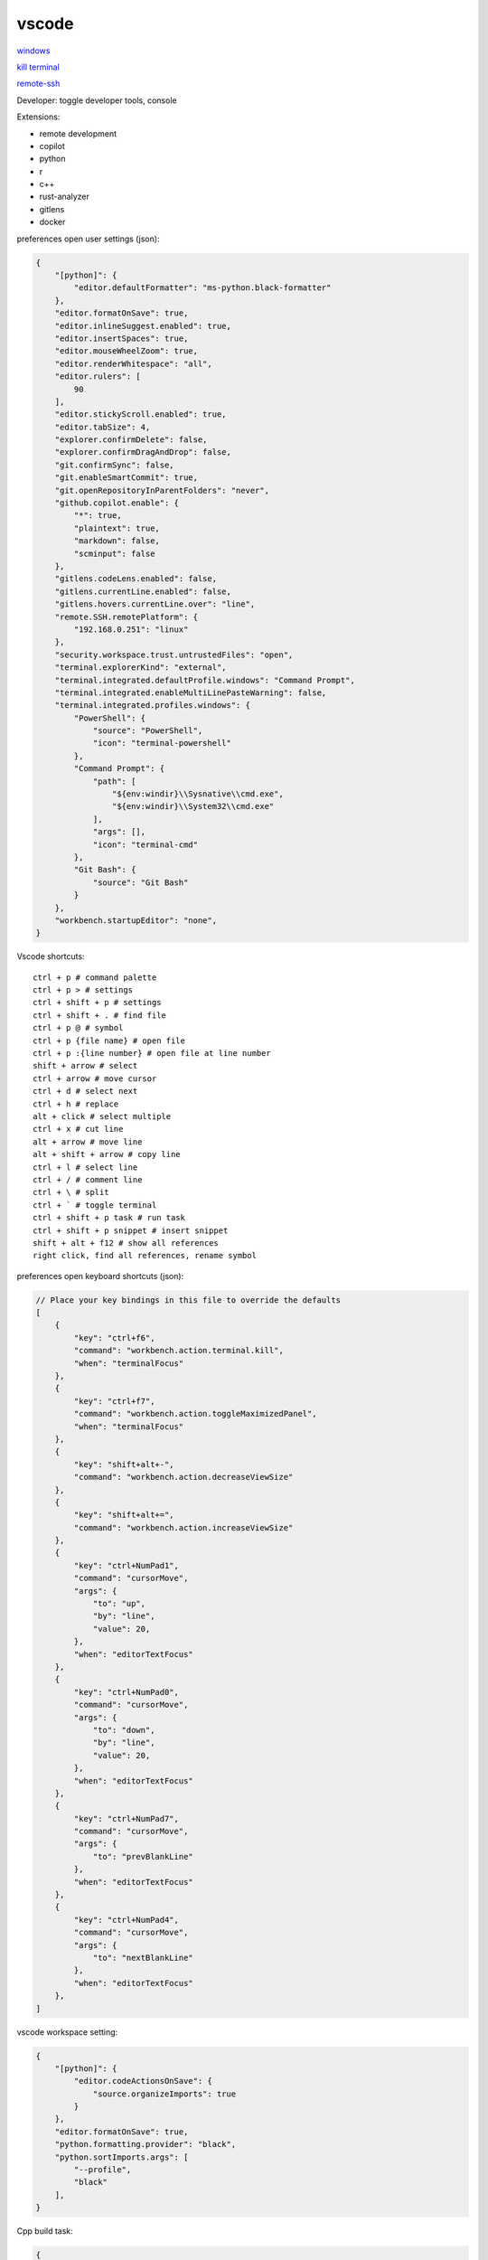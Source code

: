 vscode
---------------

`windows <https://code.visualstudio.com/>`_

`kill terminal <https://stackoverflow.com/questions/50569100/vscode-how-to-make-ctrlk-kill-till-the-end-of-line-in-the-terminal>`_

`remote-ssh <https://code.visualstudio.com/docs/remote/ssh>`_

Developer: toggle developer tools, console

Extensions:

- remote development
- copilot
- python
- r
- c++
- rust-analyzer
- gitlens
- docker

preferences open user settings (json):

.. code-block:: json

    {
        "[python]": {
            "editor.defaultFormatter": "ms-python.black-formatter"
        },
        "editor.formatOnSave": true,
        "editor.inlineSuggest.enabled": true,
        "editor.insertSpaces": true,
        "editor.mouseWheelZoom": true,
        "editor.renderWhitespace": "all",
        "editor.rulers": [
            90
        ],
        "editor.stickyScroll.enabled": true,
        "editor.tabSize": 4,
        "explorer.confirmDelete": false,
        "explorer.confirmDragAndDrop": false,
        "git.confirmSync": false,
        "git.enableSmartCommit": true,
        "git.openRepositoryInParentFolders": "never",
        "github.copilot.enable": {
            "*": true,
            "plaintext": true,
            "markdown": false,
            "scminput": false
        },
        "gitlens.codeLens.enabled": false,
        "gitlens.currentLine.enabled": false,
        "gitlens.hovers.currentLine.over": "line",
        "remote.SSH.remotePlatform": {
            "192.168.0.251": "linux"
        },
        "security.workspace.trust.untrustedFiles": "open",
        "terminal.explorerKind": "external",
        "terminal.integrated.defaultProfile.windows": "Command Prompt",
        "terminal.integrated.enableMultiLinePasteWarning": false,
        "terminal.integrated.profiles.windows": {
            "PowerShell": {
                "source": "PowerShell",
                "icon": "terminal-powershell"
            },
            "Command Prompt": {
                "path": [
                    "${env:windir}\\Sysnative\\cmd.exe",
                    "${env:windir}\\System32\\cmd.exe"
                ],
                "args": [],
                "icon": "terminal-cmd"
            },
            "Git Bash": {
                "source": "Git Bash"
            }
        },
        "workbench.startupEditor": "none",
    }

Vscode shortcuts::

    ctrl + p # command palette
    ctrl + p > # settings
    ctrl + shift + p # settings
    ctrl + shift + . # find file
    ctrl + p @ # symbol
    ctrl + p {file name} # open file
    ctrl + p :{line number} # open file at line number
    shift + arrow # select
    ctrl + arrow # move cursor
    ctrl + d # select next
    ctrl + h # replace
    alt + click # select multiple
    ctrl + x # cut line
    alt + arrow # move line
    alt + shift + arrow # copy line
    ctrl + l # select line
    ctrl + / # comment line
    ctrl + \ # split
    ctrl + ` # toggle terminal
    ctrl + shift + p task # run task
    ctrl + shift + p snippet # insert snippet
    shift + alt + f12 # show all references
    right click, find all references, rename symbol

preferences open keyboard shortcuts (json):

.. code-block:: json

    // Place your key bindings in this file to override the defaults
    [
        {
            "key": "ctrl+f6",
            "command": "workbench.action.terminal.kill",
            "when": "terminalFocus"
        },
        {
            "key": "ctrl+f7",
            "command": "workbench.action.toggleMaximizedPanel",
            "when": "terminalFocus"
        },
        {
            "key": "shift+alt+-",
            "command": "workbench.action.decreaseViewSize"
        },
        {
            "key": "shift+alt+=",
            "command": "workbench.action.increaseViewSize"
        },
        {
            "key": "ctrl+NumPad1",
            "command": "cursorMove",
            "args": {
                "to": "up",
                "by": "line",
                "value": 20,
            },
            "when": "editorTextFocus"
        },
        {
            "key": "ctrl+NumPad0",
            "command": "cursorMove",
            "args": {
                "to": "down",
                "by": "line",
                "value": 20,
            },
            "when": "editorTextFocus"
        },
        {
            "key": "ctrl+NumPad7",
            "command": "cursorMove",
            "args": {
                "to": "prevBlankLine"
            },
            "when": "editorTextFocus"
        },
        {
            "key": "ctrl+NumPad4",
            "command": "cursorMove",
            "args": {
                "to": "nextBlankLine"
            },
            "when": "editorTextFocus"
        },
    ]

vscode workspace setting:

.. code-block:: json

    {
        "[python]": {
            "editor.codeActionsOnSave": {
                "source.organizeImports": true
            }
        },
        "editor.formatOnSave": true,
        "python.formatting.provider": "black",
        "python.sortImports.args": [
            "--profile",
            "black"
        ],
    }

Cpp build task:

.. code-block:: json

    {
        "version": "2.0.0",
        "tasks": [
            {
                "type": "cppbuild",
                "label": "C/C++: g++ build active dir",
                "command": "/usr/bin/g++",
                "args": [
                    "-std=c++2a",
                    "-fdiagnostics-color=always",
                    "-g",
                    "${fileDirname}/*.cpp",
                    "-o",
                    "${fileDirname}/${fileBasenameNoExtension}"
                ],
                "options": {
                    "cwd": "${fileDirname}"
                },
                "problemMatcher": [
                    "$gcc"
                ],
                "group": "build",
                "detail": "compiler: /usr/bin/g++"
            }
        ]
    }
